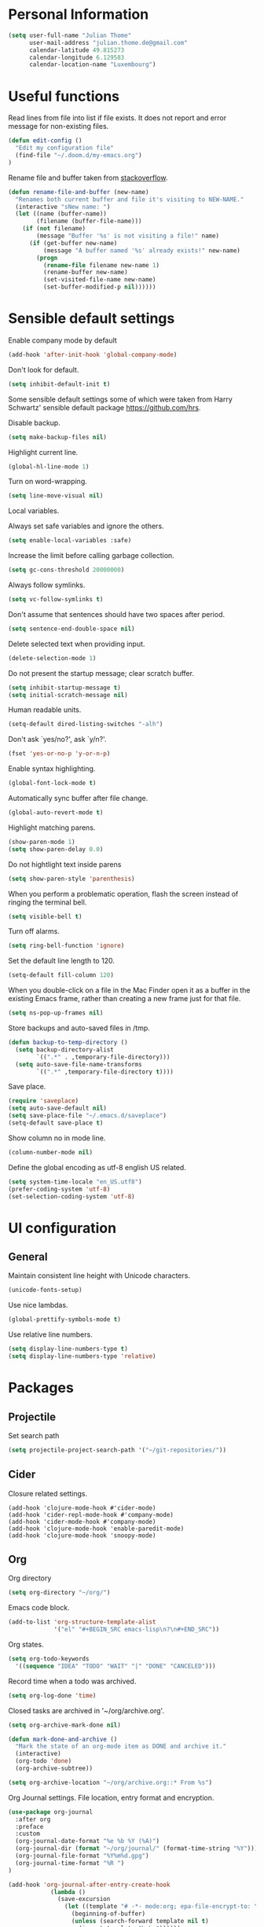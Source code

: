 * Personal Information
#+BEGIN_SRC emacs-lisp
(setq user-full-name "Julian Thome"
      user-mail-address "julian.thome.de@gmail.com"
      calendar-latitude 49.815273
      calendar-longitude 6.129583
      calendar-location-name "Luxembourg")
#+END_SRC

* Useful functions

Read lines from file into list if file exists. It does not report and error
message for non-existing files.

#+BEGIN_SRC emacs-lisp
(defun edit-config ()
  "Edit my configuration file"
  (find-file "~/.doom.d/my-emacs.org")
)
#+END_SRC

Rename file and buffer taken from [[https://stackoverflow.com/questions/384284/how-do-i-rename-an-open-file-in-emacs][stackoverflow]].

#+BEGIN_SRC emacs-lisp
(defun rename-file-and-buffer (new-name)
  "Renames both current buffer and file it's visiting to NEW-NAME."
  (interactive "sNew name: ")
  (let ((name (buffer-name))
        (filename (buffer-file-name)))
    (if (not filename)
        (message "Buffer '%s' is not visiting a file!" name)
      (if (get-buffer new-name)
          (message "A buffer named '%s' already exists!" new-name)
        (progn
          (rename-file filename new-name 1)
          (rename-buffer new-name)
          (set-visited-file-name new-name)
          (set-buffer-modified-p nil))))))
#+END_SRC

* Sensible default settings

Enable company mode by default
#+BEGIN_SRC emacs-lisp
(add-hook 'after-init-hook 'global-company-mode)
#+END_SRC

Don't look for default.

#+BEGIN_SRC emacs-lisp
(setq inhibit-default-init t)
#+END_SRC


Some sensible default settings some of which were taken from Harry
Schwartz' sensible default package https://github.com/hrs.

Disable backup.

#+BEGIN_SRC emacs-lisp
(setq make-backup-files nil)
#+END_SRC

Highlight current line.

#+BEGIN_SRC emacs-lisp
(global-hl-line-mode 1)
#+END_SRC

Turn on word-wrapping.

#+BEGIN_SRC emacs-lisp
(setq line-move-visual nil)
#+END_SRC

Local variables.

Always set safe variables and ignore the others.

#+BEGIN_SRC emacs-lisp
(setq enable-local-variables :safe)
#+END_SRC

Increase the limit before calling garbage collection.

#+BEGIN_SRC emacs-lisp
(setq gc-cons-threshold 20000000)
#+END_SRC

Always follow symlinks.

#+BEGIN_SRC emacs-lisp
(setq vc-follow-symlinks t)
#+END_SRC

Don't assume that sentences should have two spaces after
period.

#+BEGIN_SRC emacs-lisp
(setq sentence-end-double-space nil)
#+END_SRC

Delete selected text when providing input.

#+BEGIN_SRC emacs-lisp
(delete-selection-mode 1)
#+END_SRC

Do not present the startup message; clear scratch buffer.

#+BEGIN_SRC emacs-lisp
(setq inhibit-startup-message t)
(setq initial-scratch-message nil)
#+END_SRC

Human readable units.

#+BEGIN_SRC emacs-lisp
(setq-default dired-listing-switches "-alh")
#+END_SRC

Don't ask `yes/no?', ask `y/n?'.

#+BEGIN_SRC emacs-lisp
(fset 'yes-or-no-p 'y-or-n-p)
#+END_SRC

Enable syntax highlighting.

#+BEGIN_SRC emacs-lisp
(global-font-lock-mode t)
#+END_SRC

Automatically sync buffer after file change.

#+BEGIN_SRC emacs-lisp
(global-auto-revert-mode t)
#+END_SRC

Highlight matching parens.
#+BEGIN_SRC emacs-lisp
(show-paren-mode 1)
(setq show-paren-delay 0.0)
#+END_SRC

Do not hightlight text inside parens

#+BEGIN_SRC emacs-lisp
(setq show-paren-style 'parenthesis)
#+END_SRC

When you perform a problematic operation, flash the screen
instead of ringing the terminal bell.

#+BEGIN_SRC emacs-lisp
(setq visible-bell t)
#+END_SRC

Turn off alarms.

#+BEGIN_SRC emacs-lisp
(setq ring-bell-function 'ignore)
#+END_SRC


Set the default line length to 120.

#+BEGIN_SRC emacs-lisp
(setq-default fill-column 120)
#+END_SRC

When you double-click on a file in the Mac Finder open it as a
buffer in the existing Emacs frame, rather than creating a new
frame just for that file.

#+BEGIN_SRC emacs-lisp
(setq ns-pop-up-frames nil)
#+END_SRC

Store backups and auto-saved files in /tmp.

#+BEGIN_SRC emacs-lisp
(defun backup-to-temp-directory ()
  (setq backup-directory-alist
        `((".*" . ,temporary-file-directory)))
  (setq auto-save-file-name-transforms
        `((".*" ,temporary-file-directory t))))

#+END_SRC

Save place.

#+BEGIN_SRC emacs-lisp
(require 'saveplace)
(setq auto-save-default nil)
(setq save-place-file "~/.emacs.d/saveplace")
(setq-default save-place t)
#+END_SRC

Show column no in mode line.

#+BEGIN_SRC emacs-lisp
(column-number-mode nil)
#+END_SRC

Define the global encoding as utf-8 english US related.

#+BEGIN_SRC emacs-lisp
(setq system-time-locale "en_US.utf8")
(prefer-coding-system 'utf-8)
(set-selection-coding-system 'utf-8)
#+END_SRC

* UI configuration

** General

Maintain consistent line height with Unicode characters.

#+BEGIN_SRC emacs-lisp
(unicode-fonts-setup)
#+END_SRC


Use nice lambdas.

#+BEGIN_SRC emacs-lisp
(global-prettify-symbols-mode t)
#+END_SRC

Use relative line numbers.

#+BEGIN_SRC emacs-lisp
(setq display-line-numbers-type t)
(setq display-line-numbers-type 'relative)
#+END_SRC


* Packages
** Projectile

Set search path
#+BEGIN_SRC emacs-lisp
(setq projectile-project-search-path '("~/git-repositories/"))
#+END_SRC

** Cider

Closure related settings.
#+BEGIN_SRC
(add-hook 'clojure-mode-hook #'cider-mode)
(add-hook 'cider-repl-mode-hook #'company-mode)
(add-hook 'cider-mode-hook #'company-mode)
(add-hook 'clojure-mode-hook 'enable-paredit-mode)
(add-hook 'clojure-mode-hook 'snoopy-mode)
#+END_SRC

** Org

Org directory

#+BEGIN_SRC emacs-lisp
(setq org-directory "~/org/")
#+END_SRC

Emacs code block.

#+BEGIN_SRC emacs-lisp
(add-to-list 'org-structure-template-alist
             '("el" "#+BEGIN_SRC emacs-lisp\n?\n#+END_SRC"))
#+END_SRC

Org states.

#+BEGIN_SRC emacs-lisp
(setq org-todo-keywords
  '((sequence "IDEA" "TODO" "WAIT" "|" "DONE" "CANCELED")))
#+END_SRC

Record time when a todo was archived.

#+BEGIN_SRC emacs-lisp
(setq org-log-done 'time)
#+END_SRC

Closed tasks are archived in '~/org/archive.org'.

#+BEGIN_SRC emacs-lisp
(setq org-archive-mark-done nil)

(defun mark-done-and-archive ()
  "Mark the state of an org-mode item as DONE and archive it."
  (interactive)
  (org-todo 'done)
  (org-archive-subtree))

(setq org-archive-location "~/org/archive.org::* From %s")
#+END_SRC

Org Journal settings. File location, entry format and encryption.

#+BEGIN_SRC emacs-lisp
(use-package org-journal
  :after org
  :preface
  :custom
  (org-journal-date-format "%e %b %Y (%A)")
  (org-journal-dir (format "~/org/journal/" (format-time-string "%Y")))
  (org-journal-file-format "%Y%m%d.gpg")
  (org-journal-time-format "%R ")
)

(add-hook 'org-journal-after-entry-create-hook
            (lambda ()
              (save-excursion
                (let ((template "# -*- mode:org; epa-file-encrypt-to: \"julian.thome.de@gmail.com\" -*-"))
                  (beginning-of-buffer)
                  (unless (search-forward template nil t)
                    (insert template "\n\n"))))))
#+END_SRC

Pretty Org bullets.

#+BEGIN_SRC emacs-lisp
(require 'org-bullets)
(add-hook 'org-mode-hook (lambda () (org-bullets-mode 1)))
#+END_SRC

Arrow that point downwards instead of ellipsis in org mode.

#+BEGIN_SRC emacs-lisp
(setq org-ellipsis "⤵")
#+END_SRC

Consider all files with suffix '-ag.org' in the agenda. They are symlinked to
inside the '~/org' directory.

#+BEGIN_SRC emacs-lisp
(defun find-file-by-ext (dir ext) 
  (directory-files-recursively dir (concat ext "$")))

(setq org-agenda-files (find-file-by-ext org-directory "-ag\\.org"))
#+END_SRC

Associate dot extension with ~graphviz-dot~ mode.

#+BEGIN_SRC emacs-lisp
(add-to-list 'org-src-lang-modes '("dot" . graphviz-dot))
#+END_SRC


Automatically mark task as done when all subtasks are done (see [[https://orgmode.org/manual/Breaking-down-tasks.html][here]]).

#+BEGIN_SRC emacs-lisp
(defun org-summary-todo (n-done n-not-done)
  "Switch entry to DONE when all subentries are done, to TODO otherwise."
  (let (org-log-done org-log-states)   ; turn off logging
    (org-todo (if (= n-not-done 0) "DONE" "TODO"))))

(add-hook 'org-after-todo-statistics-hook 'org-summary-todo)
#+END_SRC

Enable file encryption.

#+BEGIN_SRC emacs-lisp
(require 'epa-file)
(epa-file-enable)
#+END_SRC

Org super agenda settings.

#+BEGIN_SRC emacs-lisp
(def-package! org-super-agenda
  :after org-agenda
  :init
  (setq org-agenda-skip-scheduled-if-done t
      org-agenda-skip-deadline-if-done t
      org-agenda-include-deadlines t
      org-agenda-block-separator nil
      org-agenda-compact-blocks t
      org-agenda-start-day nil ;; i.e. today
      org-agenda-span 1
      org-agenda-start-on-weekday nil)
  (setq org-agenda-custom-commands
        '(("c" "Super view"
           ((agenda "" ((org-agenda-overriding-header "")
                        (org-super-agenda-groups
                         '((:name "Today"
                                  :time-grid t
                                  :date today
                                  :order 1)))))
            (alltodo "" ((org-agenda-overriding-header "")
                         (org-super-agenda-groups
                          '((:log t)
                            (:name "To refile"
                                   :file-path "refile\\.org")
                            (:name "Next to do"
                                   :todo "NEXT"
                                   :order 1)
                            (:name "Important"
                                   :priority "A"
                                   :order 6)
                            (:name "Today's tasks"
                                   :file-path "journal/")
                            (:name "Due Today"
                                   :deadline today
                                   :order 2)
                            (:name "Scheduled Soon"
                                   :scheduled future
                                   :order 8)
                            (:name "Overdue"
                                   :deadline past
                                   :order 7)
                            (:name "Meetings"
                                   :and (:todo "MEET" :scheduled future)
                                   :order 10)
                            (:discard (:not (:todo "TODO")))))))))))
  :config
  (org-super-agenda-mode))
#+END_SRC

*** Exporting

Translate regular quotes to curly quotes.

#+BEGIN_SRC emacs-lisp
(setq org-export-with-smart-quotes t)
#+END_SRC

Remove footer from HTML page.

#+BEGIN_SRC emacs-lisp
(setq org-html-postamble nil)
#+END_SRC

Set export directory to ~export_<format>~ (see [[http://rwx.io/blog/2016/03/11/Org-Export-Configurations/][here]]).

#+BEGIN_SRC emacs-lisp
(defvar org-export-output-directory-prefix "export_" "prefix of directory used for org-mode export")

(defadvice org-export-output-file-name (before org-add-export-dir activate)
  "Modifies org-export to place exported files in a different directory"
  (when (not pub-dir)
      (setq pub-dir (concat org-export-output-directory-prefix (substring extension 1)))
      (when (not (file-directory-p pub-dir))
       (make-directory pub-dir))))
#+END_SRC

* Keybindings/Shortcuts

Org mode Journal.

#+BEGIN_SRC emacs-lisp
(map! :leader
      (:prefix ("j" . "journal") ;; org-journal bindings
        :desc "Create new journal entry" "j" #'org-journal-new-entry
        :desc "Open previous entry" "p" #'org-journal-open-previous-entry
        :desc "Open next entry" "n" #'org-journal-open-next-entry
        :desc "Search journal" "s" #'org-journal-search-forever))

(map!
 (:map calendar-mode-map
   :n "o" #'org-journal-display-entry
   :n "p" #'org-journal-previous-entry
   :n "n" #'org-journal-next-entry
   :n "O" #'org-journal-new-date-entry))

(map!
 :map (calendar-mode-map)
 :localleader
 "w" #'org-journal-search-calendar-week
 "m" #'org-journal-search-calendar-month
 "y" #'org-journal-search-calendar-year)
#+END_SRC

* Company mode

#+BEGIN_SRC emacs-lisp
(setq company-idle-delay 0.1)
(setq company-minimum-prefix-length 2)
#+END_SRC
